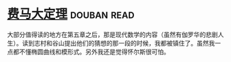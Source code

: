 * [[https://book.douban.com/subject/20494401/][费马大定理]]    :douban:read:
大部分值得读的地方在第五章之后，那是现代数学的内容（虽然有伽罗华的悲剧人生）。读到志村和谷山提出他们的猜想的那一段的时候，我都被镇住了。虽然我一点都不懂椭圆曲线和模形式。另外我还是觉得怀尔斯很可怕。
